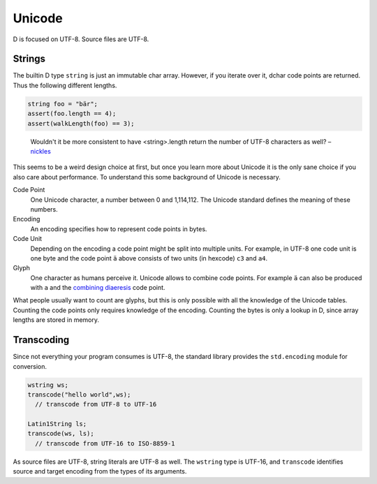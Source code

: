 Unicode
=======

D is focused on UTF-8.
Source files are UTF-8.

Strings
-------

The builtin D type ``string``
is just an immutable char array.
However, if you iterate over it,
dchar code points are returned.
Thus the following different lengths.

.. code-block:: d

   string foo = "bär";
   assert(foo.length == 4);
   assert(walkLength(foo) == 3);

..

  Wouldn't it be more consistent to have <string>.length return the
  number of UTF-8 characters as well?
  – `nickles <http://forum.dlang.org/post/phybgondilwmlwrflawx@forum.dlang.org>`_

This seems to be a weird design choice at first,
but once you learn more about Unicode
it is the only sane choice
if you also care about performance.
To understand this some background of Unicode is necessary.

Code Point
  One Unicode character, a number between 0 and 1,114,112.
  The Unicode standard defines the meaning of these numbers.

Encoding
  An encoding specifies how to represent code points in bytes.

Code Unit
  Depending on the encoding a code point might be split into multiple units.
  For example, in UTF-8 one code unit is one byte
  and the code point ``ä`` above consists of two units (in hexcode) ``c3`` and ``a4``.

Glyph
  One character as humans perceive it.
  Unicode allows to combine code points.
  For example ``ä`` can also be produced with ``a`` and the
  `combining diaeresis <http://www.fileformat.info/info/unicode/char/308/index.htm>`_ code point.

What people usually want to count are glyphs,
but this is only possible with all the knowledge of the Unicode tables.
Counting the code points only requires knowledge of the encoding.
Counting the bytes is only a lookup in D,
since array lengths are stored in memory.

Transcoding
-----------

Since not everything your program consumes is UTF-8,
the standard library provides the ``std.encoding`` module for conversion.

.. code-block:: d

  wstring ws;
  transcode("hello world",ws);
    // transcode from UTF-8 to UTF-16

  Latin1String ls;
  transcode(ws, ls);
    // transcode from UTF-16 to ISO-8859-1

As source files are UTF-8,
string literals are UTF-8 as well.
The ``wstring`` type is UTF-16,
and ``transcode`` identifies source and target encoding from the types of its arguments.

.. seealso::

   `The Absolute Minimum Every Software Developer Absolutely, Positively Must Know About Unicode and Character Sets <http://www.joelonsoftware.com/articles/Unicode.html>`_
